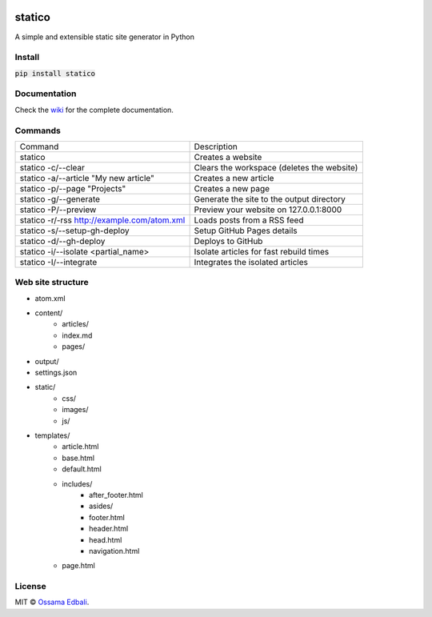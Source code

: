 
|PyPI version| |License| |Supported Python| |Format| |Landscape| |Requires|

statico
=======
A simple and extensible static site generator in Python

Install
-------
:code:`pip install statico`

Documentation
-------------

Check the `wiki <https://github.com/oss6/statico/wiki>`_ for the complete documentation.

Commands
--------

+-----------------------------------------------+-------------------------------------------------------+
|                Command                        |                   Description                         |
+-----------------------------------------------+-------------------------------------------------------+
| statico                                       | Creates a website                                     |
+-----------------------------------------------+-------------------------------------------------------+
| statico -c/--clear                            | Clears the workspace (deletes the website)            |
+-----------------------------------------------+-------------------------------------------------------+
| statico -a/--article "My new article"         | Creates a new article                                 |
+-----------------------------------------------+-------------------------------------------------------+
| statico -p/--page "Projects"                  | Creates a new page                                    |
+-----------------------------------------------+-------------------------------------------------------+
| statico -g/--generate                         | Generate the site to the output directory             |
+-----------------------------------------------+-------------------------------------------------------+
| statico -P/--preview                          | Preview your website on 127.0.0.1:8000                |
+-----------------------------------------------+-------------------------------------------------------+
| statico -r/-rss http://example.com/atom.xml   | Loads posts from a RSS feed                           |
+-----------------------------------------------+-------------------------------------------------------+
| statico -s/--setup-gh-deploy                  | Setup GitHub Pages details                            |
+-----------------------------------------------+-------------------------------------------------------+
| statico -d/--gh-deploy                        | Deploys to GitHub                                     |
+-----------------------------------------------+-------------------------------------------------------+
| statico -i/--isolate <partial_name>           | Isolate articles for fast rebuild times               |
+-----------------------------------------------+-------------------------------------------------------+
| statico -I/--integrate                        | Integrates the isolated articles                      |
+-----------------------------------------------+-------------------------------------------------------+


Web site structure
------------------
* atom.xml
* content/
    - articles/       
    - index.md
    - pages/
* output/
* settings.json
* static/
    - css/
    - images/
    - js/
* templates/
    - article.html
    - base.html
    - default.html
    - includes/
        - after_footer.html
        - asides/
        - footer.html
        - header.html
        - head.html
        - navigation.html
    - page.html
    
License
-------
MIT © `Ossama Edbali
<http://oss6.github.io>`_.


.. |PyPI version| image:: https://img.shields.io/pypi/v/statico.svg
    :target: https://pypi.python.org/pypi/statico
    :alt: Latest PyPI Version
.. |License| image:: https://img.shields.io/pypi/l/statico.svg
    :target: https://pypi.python.org/pypi/statico
    :alt: License
.. |Supported Python| image:: https://img.shields.io/pypi/pyversions/statico.svg
    :target: https://pypi.python.org/pypi/statico
    :alt: Supported Python Versions
.. |Format| image:: https://img.shields.io/pypi/format/statico.svg
    :target: https://pypi.python.org/pypi/statico
    :alt: Format
.. |Landscape| image:: https://landscape.io/github/oss6/statico/master/landscape.svg?style=flat
   :target: https://landscape.io/github/oss6/statico/master
   :alt: Code Health
.. |Requires| image:: https://requires.io/github/oss6/statico/requirements.svg?branch=master
    :target: https://requires.io/github/oss6/statico/requirements/?branch=master
    :alt: Requirements Status
